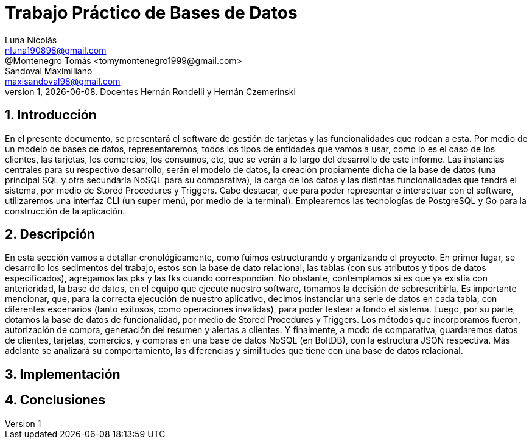 = Trabajo Práctico de Bases de Datos
Luna Nicolás <nluna190898@gmail.com>; @Montenegro Tomás <tomymontenegro1999@gmail.com>; Sandoval Maximiliano <maxisandoval98@gmail.com>;
v1, {docdate}. Docentes Hernán Rondelli y Hernán Czemerinski
:title-page:
:numbered:
:source-highlighter: coderay
:tabsize: 4



== Introducción

En el presente documento, se presentará el software de gestión de tarjetas y las funcionalidades que rodean a esta. Por medio de un modelo de bases de datos, representaremos, todos los tipos de entidades que vamos a usar, como lo es el caso de los clientes, las tarjetas, los comercios, los consumos, etc, que se verán a lo largo del desarrollo de este informe.
Las instancias centrales para su respectivo desarrollo, serán el modelo de datos, la creación propiamente dicha de la base de datos (una principal SQL y otra secundaría NoSQL para su comparativa), la carga de los datos y las distintas funcionalidades que tendrá el sistema, por medio de Stored Procedures y Triggers. Cabe destacar, que para poder representar e interactuar con el software, utilizaremos una interfaz CLI (un super menú, por medio de la terminal). Emplearemos las tecnologías de PostgreSQL y Go para la construcción de la aplicación.

== Descripción
En esta sección vamos a detallar cronológicamente, como fuimos estructurando y organizando el proyecto.
En primer lugar, se desarrollo los sedimentos del trabajo, estos son la base de dato relacional, las tablas (con sus atributos y tipos de datos especificados), agregamos las pks y las fks cuando correspondían. No obstante, contemplamos si es que ya existía con anterioridad, la base de datos, en el equipo que ejecute nuestro software, tomamos la decisión de sobrescribirla. 
Es importante mencionar, que, para la correcta ejecución de nuestro aplicativo, decimos instanciar una serie de datos en cada tabla, con diferentes escenarios (tanto exitosos, como operaciones invalidas), para poder testear a fondo el sistema.
Luego, por su parte, dotamos la base de datos de funcionalidad, por medio de Stored Procedures y Triggers. Los métodos que incorporamos fueron, autorización de compra, generación del resumen y alertas a clientes.
Y finalmente, a modo de comparativa, guardaremos datos de clientes, tarjetas, comercios, y compras en una base de datos NoSQL (en BoltDB), con la estructura JSON respectiva. Más adelante se analizará su comportamiento, las diferencias y similitudes que tiene con una base de datos relacional.

== Implementación

== Conclusiones